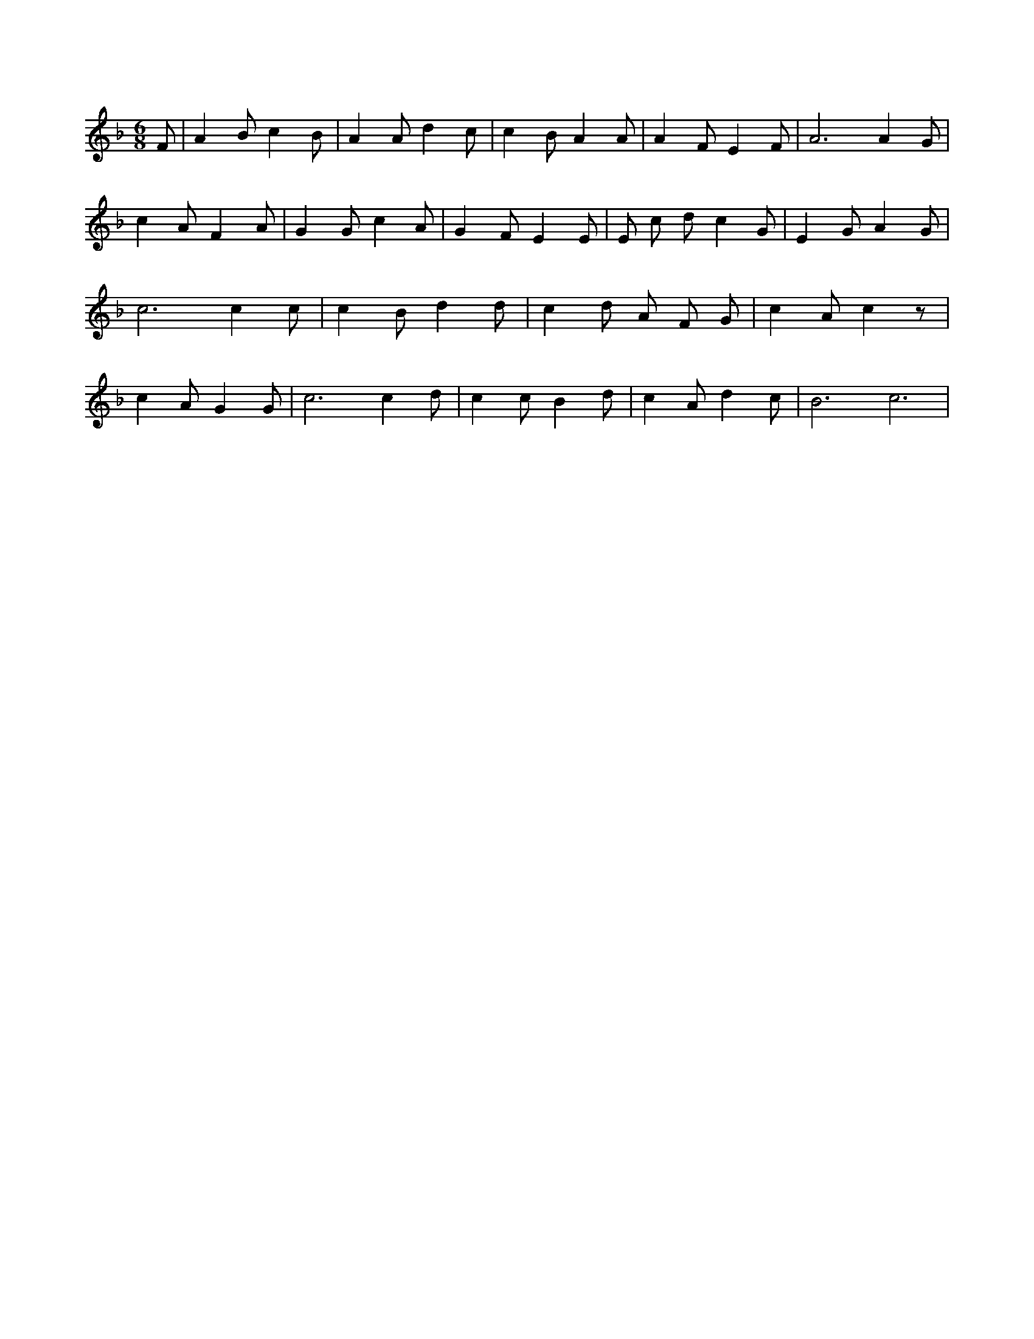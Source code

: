 X:950
L:1/4
M:6/8
K:FMaj
F/2 | A B/2 c B/2 | A A/2 d c/2 | c B/2 A A/2 | A F/2 E F/2 | A3 /2 A G/2 | c A/2 F A/2 | G G/2 c A/2 | G F/2 E E/2 | E/2 c/2 d/2 c G/2 | E G/2 A G/2 | c3 /2 c c/2 | c B/2 d d/2 | c d/2 A/2 F/2 G/2 | c A/2 c z/2 | c A/2 G G/2 | c3 /2 c d/2 | c c/2 B d/2 | c A/2 d c/2 | B3 /2 c3 /2 |
